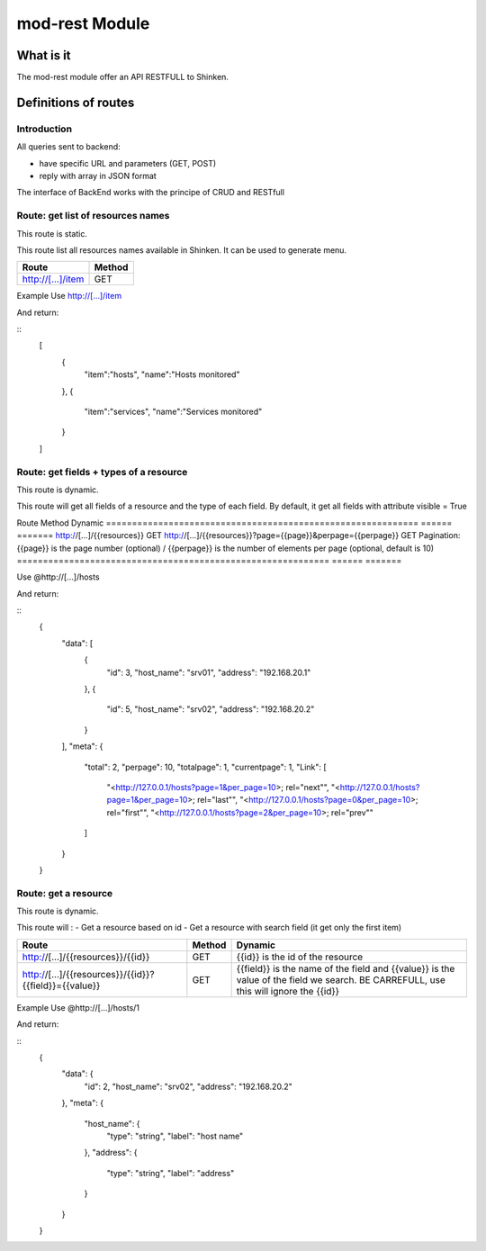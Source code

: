 ================
mod-rest Module 
================

What is it 
===========

The mod-rest module offer an API RESTFULL to Shinken.


Definitions of routes
======================

Introduction
-------------

All queries sent to backend:

- have specific URL and parameters (GET, POST)
- reply with array in JSON format

The interface of BackEnd works with the principe of CRUD and RESTfull

Route: get list of resources names
-----------------------------------

This route is static.

This route list all resources names available in Shinken.
It can be used to generate menu.

=================       ======
Route	                Method
=================       ======
http://[...]/item	GET
=================       ======

Example
Use http://[...]/item

And return:

::
  [
     {
       "item":"hosts",
       "name":"Hosts monitored"
     },
     {
       "item":"services",
       "name":"Services monitored"
     }
  ]


Route: get fields + types of a resource
---------------------------------------

This route is dynamic.

This route will get all fields of a resource and the type of each field.
By default, it get all fields with attribute visible = True

====================================    ======     ======================================================
Route	                                Method	   Dynamic
====================================    ======     ======================================================
http://[...]/item/{{resources}}	        GET	
http://[...]/item/{{resources}}/all	GET        all permit to get all fields, visible or not (optional)

Example

Use http://[...]/item/hosts

And return:

::
  {
      "data": {
          "host-name": "",
          "address": "127.0.0.1",
          "business_impact": "5" 
      },
      "meta": {
          "host-name": {
              "type": "string",
              "label": "hostname" 
          },
          "address": {
              "type": "string",
              "label": "address" 
          },
          "business_impact": {
              "type": "integer",
              "label": "impact level of business" 
          }
      }
  }

In this case, all values in "data" are default values

Route: get a list of resources
------------------------------

This route is dynamic.

This route will :

- Get a list of resources
  - manage pagination
  - get relationships info
- get all fields of a resource and the type of each field.

============================================================    ======  =======
Route	                                                        Method  Dynamic
============================================================    ======  =======
http://[...]/{{resources}}	                                GET	
http://[...]/{{resources}}?page={{page}}&perpage={{perpage}}	GET	Pagination: {{page}} is the page number (optional) / {{perpage}} is the number of elements per page (optional, default is 10)
============================================================    ======  =======

Use @http://[...]/hosts

And return:

::
  {
      "data": [
          {
              "id": 3,
              "host_name": "srv01",
              "address": "192.168.20.1"
          },
          {
              "id": 5,
              "host_name": "srv02",
              "address": "192.168.20.2"
          }
      ],
      "meta": {
          "total": 2,
          "perpage": 10,
          "totalpage": 1,
          "currentpage": 1,
          "Link": [
              "<http:\/\/127.0.0.1\/hosts?page=1&per_page=10>; rel=\"next\"",
              "<http:\/\/127.0.0.1\/hosts?page=1&per_page=10>; rel=\"last\"",
              "<http:\/\/127.0.0.1\/hosts?page=0&per_page=10>; rel=\"first\"",
              "<http:\/\/127.0.0.1\/hosts?page=2&per_page=10>; rel=\"prev\"" 
          ]
      }
  }


Route: get a resource
---------------------

This route is dynamic.

This route will :
- Get a resource based on id
- Get a resource with search field (it get only the first item)

===================================================================     ======  =======
Route	                                                                Method	Dynamic
===================================================================     ======  =======
http://[...]/{{resources}}/{{id}}	                                GET	{{id}} is the id of the resource
http://[...]/{{resources}}/{{id}}?{{field}}={{value}}	                GET	{{field}} is the name of the field and {{value}} is the value of the field we search. BE CARREFULL, use this will ignore the {{id}}
===================================================================     ======  =======

Example
Use @http://[...]/hosts/1

And return:

::
  {
      "data": {
          "id": 2,
          "host_name": "srv02",
          "address": "192.168.20.2"
      },
      "meta": {
          "host_name": {
              "type": "string",
              "label": "host name" 
          },
          "address": {
              "type": "string",
              "label": "address" 
          }
      }
  }


